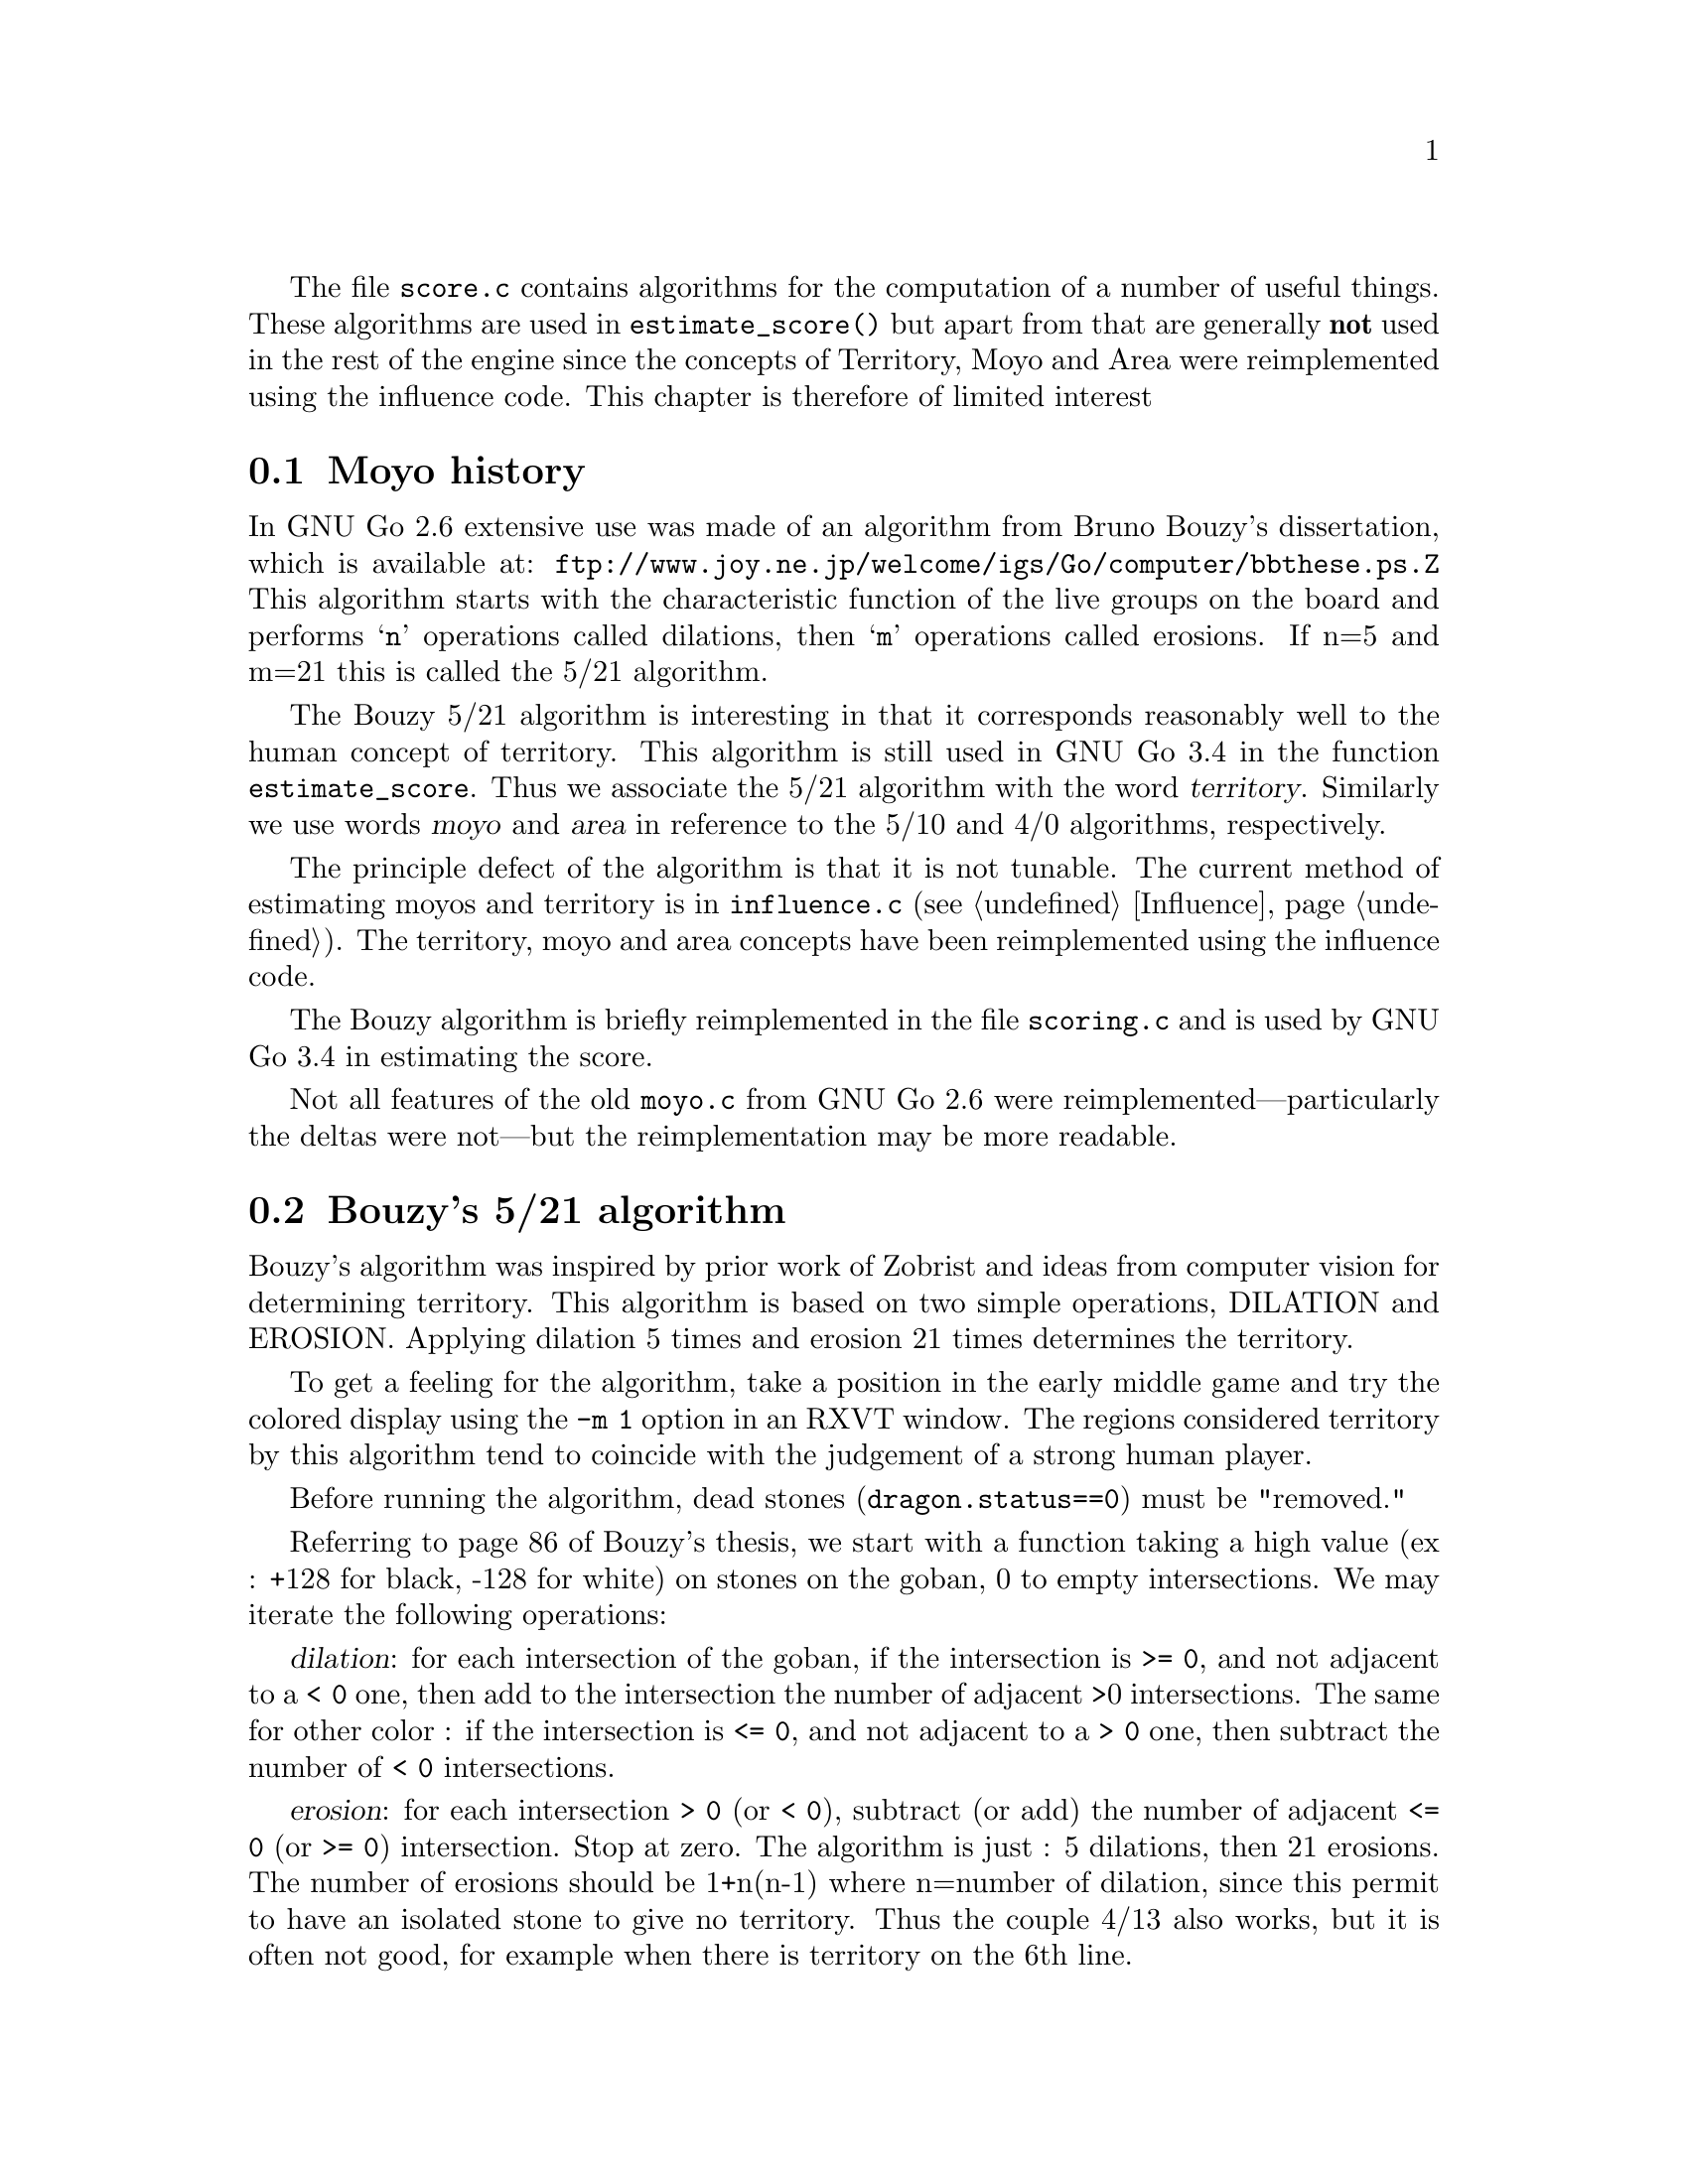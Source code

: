 
@menu
* Moyo history::		History of @file{moyo.c} and @file{score.c}
* Bouzy::                       Bouzy's algorithm
@end menu

The file @file{score.c} contains algorithms for the computation of
a number of useful things. These algorithms are used in
@code{estimate_score()} but apart from that are generally 
@strong{not} used in the rest of the engine since the
concepts of Territory, Moyo and Area were reimplemented
using the influence code. This chapter is therefore of
limited interest

@node Moyo history
@section Moyo history

In GNU Go 2.6 extensive use was made of an algorithm from
Bruno Bouzy's dissertation, which is available at:
@url{ftp://www.joy.ne.jp/welcome/igs/Go/computer/bbthese.ps.Z}
This algorithm starts with the characteristic function of the
live groups on the board and performs @samp{n} operations
called dilations, then @samp{m} operations called erosions.
If n=5 and m=21 this is called the 5/21 algorithm.

The Bouzy 5/21 algorithm is interesting in that it corresponds
reasonably well to the human concept of territory.  This
algorithm is still used in GNU Go 3.4 in the function
@code{estimate_score}. Thus we associate the 5/21 algorithm
with the word @dfn{territory}. Similarly we use words
@dfn{moyo} and @dfn{area} in reference to the 5/10
and 4/0 algorithms, respectively.

The principle defect of the algorithm is that it is not
tunable. The current method of estimating moyos and territory
is in @file{influence.c} (@pxref{Influence}). The territory,
moyo and area concepts have been reimplemented using the
influence code.

The Bouzy algorithm is briefly reimplemented in the file
@file{scoring.c} and is used by GNU Go 3.4 in estimating
the score.

Not all features of the old @file{moyo.c} from
GNU Go 2.6 were reimplemented---particularly the deltas were
not---but the reimplementation may be more readable.

@node Bouzy
@section Bouzy's 5/21 algorithm

Bouzy's algorithm was inspired by prior work of Zobrist and ideas from
computer vision for determining territory. This algorithm is based on two
simple operations, DILATION and EROSION. Applying dilation 5 times and erosion
21 times determines the territory.

To get a feeling for the algorithm, take a position in the early
middle game and try the colored display using the @option{-m 1} option
in an RXVT window. The regions considered territory by this algorithm
tend to coincide with the judgement of a strong human player.

Before running the algorithm, dead stones (@code{dragon.status==0}) 
must be "removed."

Referring to page 86 of Bouzy's thesis, we start with a function
taking a high value (ex : +128 for black, -128 for white) on stones on
the goban, 0 to empty intersections. We may iterate the following
operations:

@dfn{dilation}: for each intersection of the goban, if the intersection
is @code{>= 0}, and not adjacent to a @code{< 0} one, then add to the intersection
the number of adjacent >0 intersections. The same for other color : if
the intersection is @code{<= 0}, and not adjacent to a @code{> 0} one, then subtract
the number of @code{< 0} intersections.

@dfn{erosion}: for each intersection @code{> 0} (or @code{< 0}), subtract (or
add) the number of adjacent @code{<= 0} (or @code{>= 0}) intersection. Stop at zero.  The
algorithm is just : 5 dilations, then 21 erosions. The number of erosions
should be 1+n(n-1) where n=number of dilation, since this permit to have an
isolated stone to give no territory. Thus the couple 4/13 also works, but it
is often not good, for example when there is territory on the 6th line.

For example, let us start with a tobi. 

@example

           128    0    128   

@end example

1 dilation :

@example
@group

            1          1 

       1   128    2   128   1

            1          1

@end group
@end example
            
2 dilations :

@example
@group

            1          1

       2    2     3    2    2

   1   2   132    4   132   2   1

       2    2     3    2    2
              
            1          1

@end group
@end example

3 dilations :

@example
@group

            1          1

       2    2     3    2    2
     
   2   4    6     6    6    4   2

1  2   6   136    8   136   6   2   1

   2   4    6     6    6    4   2

       2    2     3    2    2

            1          1

@end group
@end example

and so on...

Next, with the same example 

3 dilations and 1 erosion :


@example
@group

             2     2     2

    0   4    6     6     6    4

0   2   6   136    8    136   6    2

    0   4    6     6     6    4

             2     2     2

@end group
@end example


3 dilations and 2 erosions :

@example
@group

                 1

      2    6     6     6    2

      6   136    8    136   6

      2    6     6     6    2
      
                 1

@end group
@end example

3 dil. / 3 erosions :


@example
@group

           5     6     5

      5   136    8    136   5
      
           5     6     5
           
@end group
@end example
           
3/4 :


@example
@group

          3     5     3 
          
      2  136    8    136   2          
           
          3     5     3
          
@end group
@end example
          
3/5 :

@example
@group

          1     4     1

         136    8    136
          
          1     4     1
          
@end group
@end example

3/6 :

@example
@group

                3
         
         135    8    135
         
                3

@end group
@end example

3/7 :

@example
@group

         132    8    132
         
@end group
@end example

We interpret this as a 1 point territory.

